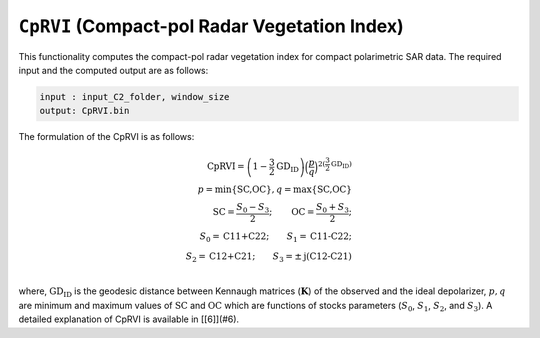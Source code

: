 ``CpRVI`` (Compact-pol Radar Vegetation Index)
================================================
This functionality computes the compact-pol radar vegetation index for compact polarimetric SAR data. The required input and the computed output are as follows:

.. code-block:: python

        input : input_C2_folder, window_size
        output: CpRVI.bin

The formulation of the CpRVI is as follows:

.. math::
    
    \text{CpRVI}=\left(1-\dfrac{3}{2}\text{GD}_{\text{ID}}\right)\Big(\frac{p}{q}\Big)^{2(\frac{3}{2}\text{GD}_{\text{ID}})}\\
    p=\text{min\{SC,OC\}},q=\text{max\{SC,OC\}}\\
    \text{SC}=\frac{S_0-S_3}{2};\qquad{}\text{OC}=\frac{S_0+S_3}{2};\\
    S_0=\text{C11+C22};\qquad{}S_1=\text{C11-C22};\\
    S_2=\text{C12+C21};\qquad{}S_3=\pm\text{j(C12-C21)}\\


where, :math:`\text{GD}_\text{ID}` is the geodesic distance between Kennaugh matrices (:math:`\mathbf{K}`) of the observed and the ideal depolarizer, :math:`p, q` are minimum and maximum values of :math:`\text{SC}` and :math:`\text{OC}` which are functions of stocks parameters (:math:`S_0`, :math:`S_1`, :math:`S_2`, and :math:`S_3`). A detailed explanation of CpRVI is available in [[6]](#6).
